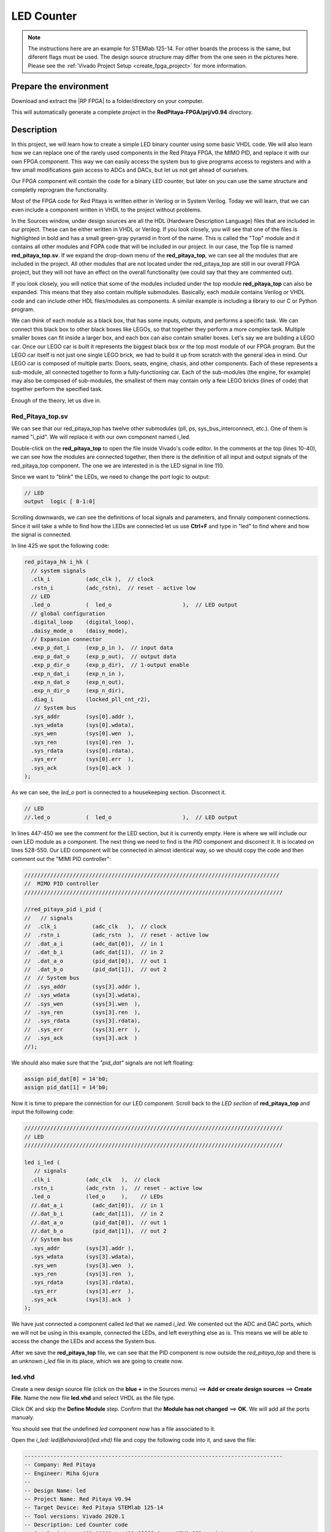 .. _led_counter::


##############
LED Counter
##############

.. note::

    The instructions here are an example for STEMlab 125-14. For other boards the process is the same, but diferent flags must be used. The design source structure may differ from the one seen in the pictures here. Please see the :ref:`Vivado Project Setup <create_fpga_project>` for more information.


Prepare the environment
========================

Download and extract the |RP FPGA| to a folder/directory on your computer.

.. |RP FPGA| raw:: html

   <a href="https://github.com/RedPitaya/RedPitaya-FPGA" target="_blank">Red Pitaya FPGA Git repository</a>


.. tabs::

   .. tab:: Linux

         Open Vivado and in Vivado Tcl Console navigate to the base folder **RedPitaya-FPGA** and make a clean Red Pitaya Vivado project.

        .. code-block:: bash

            . /opt/Xilinx/Vivado/2020.1/settings64.sh
            cd Downloads/
            cd RedPitaya-FPGA/
            make project PRJ=v0.94 MODEL=Z10

        .. figure:: ./../img/Screen9.png
            :width: 50%
            :align: cente


   .. tab:: Windows

        On Windows search for **Vivado HLS 2020.1 Command Prompt** and launch it.

       Using the command line navigate to the extracted folder and make a Vivado project:

       .. code-block:: bash

            cd Downloads/
            cd RedPitaya-FPGA/
            make project PRJ=v0.94 MODEL=Z10

        .. figure:: ./../img/Vivado_HLS_console_windows.png
            :width: 50%
            :align: cente



This will automatically generate a complete project in the **RedPitaya-FPGA/prj/v0.94** directory.


Description
===========

In this project, we will learn how to create a simple LED binary counter using some basic VHDL code. We will also learn how we can replace one of the rarely used components in the Red Pitaya FPGA, the MIMO PID, and replace it with our own FPGA component. This way we can easily access the system bus to give programs access to registers and with a few small modifications gain access to ADCs and DACs, but let us not get ahead of ourselves. 

Our FPGA component will contain the code for a binary LED counter, but later on you can use the same structure and completly reprogram the functionality.

Most of the FPGA code for Red Pitaya is written either in Verilog or in System Verilog. Today we will learn, that we can even include a component written in VHDL to the project without problems.

In the Sources window, under design sources are all the HDL (Hardware Description Language) files that are included in our project. These can be either written in VHDL or Verilog. If you look closely, you will see that one of the files is highlighted in bold and has a small green-gray pyramid in front of the name. This is called the "Top" module and it contains all other modules and FGPA code that will be included in our project. In our case, the Top file is named **red_pitaya_top.sv**. If we expand the drop-down menu of the **red_pitaya_top**, we can see all the modules that are included in the project. All other modules that are not located under the red_pitaya_top are still in our overall FPGA project, but they will not have an effect on the overall functionality (we could say that they are commented out).

.. image:: img/fpga_sources_125-14.png
    :scale: 100%
    :align: center

If you look closely, you will notice that some of the modules included under the top module **red_pitaya_top** can also be expanded. This means that they also contain multiple submodules. Basically, each module contains Verilog or VHDL code and can include other HDL files/modules as components. A similar example is including a library to our C or Python program.

We can think of each module as a black box, that has some inputs, outputs, and performs a specific task. We can connect this black box to other black boxes like LEGOs, so that together they perform  a more complex task. Multiple smaller boxes can fit inside a larger box, and each box can also contain smaller boxes. Let's say we are building a LEGO car. Once our LEGO car is built it represents the biggest black box or the top most module of our FPGA program. But the LEGO car itself is not just one single LEGO brick, we had to build it up from scratch with the general idea in mind. Our LEGO car is composed of multiple parts: Doors, seats, engine, chasis, and other components. Each of these represents a sub-module, all connected together to form a fully-functioning car. Each of the sub-modules (the engine, for example) may also be composed of sub-modules, the smallest of them may contain only a few LEGO bricks (lines of code) that together perform the specified task.

Enough of the theory, let us dive in.


Red_Pitaya_top.sv
------------------

We can see that our red_pitaya_top has twelve other submodules (pll, ps, sys_bus_interconnect, etc.). One of them is named "i_pid". We will replace it with our own component named i_led.

Double-click on the **red_pitaya_top** to open the file inside Vivado's code editor. In the comments at the top (lines 10-40), we can see how the modules are connected together, then there is the definition of all input and output signals of the red_pitaya_top component. The one we are interested in is the LED signal in line 110.

Since we want to "blink" the LEDs, we need to change the port logic to output:

.. code-block:: Verilog

    // LED
    output  logic [ 8-1:0] 

Scrolling downwards, we can see the definitions of local signals and parameters, and finnaly component connections. Since it will take a while to find how the LEDs are connected let us use **Ctrl+F** and type in "led" to find where and how the signal is connected.

In line 425 we spot the following code:

.. code-block:: Verilog

    red_pitaya_hk i_hk (
      // system signals
      .clk_i           (adc_clk ),  // clock
      .rstn_i          (adc_rstn),  // reset - active low
      // LED
      .led_o           (  led_o                      ),  // LED output
      // global configuration
      .digital_loop    (digital_loop),
      .daisy_mode_o    (daisy_mode),
      // Expansion connector
      .exp_p_dat_i     (exp_p_in ),  // input data
      .exp_p_dat_o     (exp_p_out),  // output data
      .exp_p_dir_o     (exp_p_dir),  // 1-output enable
      .exp_n_dat_i     (exp_n_in ),
      .exp_n_dat_o     (exp_n_out),
      .exp_n_dir_o     (exp_n_dir),
      .diag_i          (locked_pll_cnt_r2),
       // System bus
      .sys_addr        (sys[0].addr ),
      .sys_wdata       (sys[0].wdata),
      .sys_wen         (sys[0].wen  ),
      .sys_ren         (sys[0].ren  ),
      .sys_rdata       (sys[0].rdata),
      .sys_err         (sys[0].err  ),
      .sys_ack         (sys[0].ack  )
    );

As we can see, the *led_o* port is connected to a housekeeping section. Disconnect it.

.. code-block:: Verilog

      // LED
      //.led_o           (  led_o                      ),  // LED output

In lines 447-450 we see the comment for the LED section, but it is currently empty. Here is where we will include our own LED module as a component. The next thing we need to find is the *PID* component and disconect it. It is located on lines 528-550. Our LED component will be connected in almost identical way, so we should copy the code and then comment out the "MIMI PID controller":

.. code-block:: Verilog

    ///////////////////////////////////////////////////////////////////////////////
    //  MIMO PID controller
    ////////////////////////////////////////////////////////////////////////////////
    
    //red_pitaya_pid i_pid (
    //   // signals
    //  .clk_i           (adc_clk   ),  // clock
    //  .rstn_i          (adc_rstn  ),  // reset - active low
    //  .dat_a_i         (adc_dat[0]),  // in 1
    //  .dat_b_i         (adc_dat[1]),  // in 2
    //  .dat_a_o         (pid_dat[0]),  // out 1
    //  .dat_b_o         (pid_dat[1]),  // out 2
    //  // System bus
    //  .sys_addr        (sys[3].addr ),
    //  .sys_wdata       (sys[3].wdata),
    //  .sys_wen         (sys[3].wen  ),
    //  .sys_ren         (sys[3].ren  ),
    //  .sys_rdata       (sys[3].rdata),
    //  .sys_err         (sys[3].err  ),
    //  .sys_ack         (sys[3].ack  )
    //);

We should also make sure that the *"pid_dat"* signals are not left floating:

.. code-block:: Verilog

    assign pid_dat[0] = 14'b0;
    assign pid_dat[1] = 14'b0;

Now it is time to prepare the connection for our LED component. Scroll back to the *LED section* of **red_pitaya_top** and input the following code:

.. code-block:: Verilog
    
    ////////////////////////////////////////////////////////////////////////////////
    // LED
    ////////////////////////////////////////////////////////////////////////////////
    
    led i_led (
       // signals
      .clk_i           (adc_clk   ),  // clock
      .rstn_i          (adc_rstn  ),  // reset - active low
      .led_o           (led_o     ),    // LEDs
      //.dat_a_i         (adc_dat[0]),  // in 1
      //.dat_b_i         (adc_dat[1]),  // in 2
      //.dat_a_o         (pid_dat[0]),  // out 1
      //.dat_b_o         (pid_dat[1]),  // out 2
      // System bus
      .sys_addr        (sys[3].addr ),
      .sys_wdata       (sys[3].wdata),
      .sys_wen         (sys[3].wen  ),
      .sys_ren         (sys[3].ren  ),
      .sys_rdata       (sys[3].rdata),
      .sys_err         (sys[3].err  ),
      .sys_ack         (sys[3].ack  )
    );

We have just connected a component called *led* that we named *i_led*. We comented out the ADC and DAC ports, which we will not be using in this example, connected the LEDs, and left everything else as is. This means we will be able to access the change the LEDs and access the System bus.

After we save the **red_pitaya_top** file, we can see that the PID component is now outside the *red_pitaya_top* and there is an unknown *i_led* file in its place, which we are going to create now.

.. image:: img/led_counter_pid_removed.png
    :scale: 100%
    :align: center


led.vhd
--------------

Create a new design source file (click on the **blue +** in the Sources menu) ==> **Add or create design sources** ==> **Create File**.
Name the new file **led.vhd** and select VHDL as the file type.

.. image:: img/led_counter_add_led_vhd.png
    :scale: 100%
    :align: center

Click OK and skip the **Define Module** step. Confirm that the **Module has not changed** ==> **OK**. We will add all the ports manualy.

You should see that the undefined *led* component now has a file associated to it. 

Open the *i_led: led(Behavioral)(led.vhd)* file and copy the following code into it, and save the file:

.. code-block:: VHDL

    --------------------------------------------------------------------------------
    -- Company: Red Pitaya
    -- Engineer: Miha Gjura
    --
    -- Design Name: led
    -- Project Name: Red Pitaya V0.94
    -- Target Device: Red Pitaya STEMlab 125-14
    -- Tool versions: Vivado 2020.1
    -- Description: Led Counter code
    -- Sys Registers: 403_00000 to 403_fffff (uses MIMO PID register space)
    --------------------------------------------------------------------------------
    
    library IEEE;
    use IEEE.STD_LOGIC_1164.all;
    use IEEE.NUMERIC_STD.all;
    
    entity led is
      port (
        clk_i   : in  std_logic;                        -- bus clock 
        rstn_i  : in  std_logic;                        -- bus reset - active low
        led_o   : out std_logic_vector(7 downto 0);     -- led bus
        sys_addr  : in  std_logic_vector(31 downto 0);  -- bus address
        sys_wdata : in  std_logic_vector(31 downto 0);  -- bus write data          
        sys_wen   : in  std_logic;                      -- bus write enable
        sys_ren   : in  std_logic;                      -- bus read enable
        sys_rdata : out std_logic_vector(31 downto 0);  -- bus read data
        sys_err   : out std_logic;                      -- bus error indicator
        sys_ack   : out std_logic                       -- bus acknowledge signal
        );
    end led;
    
    architecture Behavioral of led is
        signal count_speed : unsigned(31 downto 0) := to_unsigned(1, 32);
        signal led_count : unsigned(31 downto 0) := (others => '0');
    
    begin
    
        count: process(clk_i)
        begin 
            if rising_edge(clk_i) then
                if rstn_i = '0' then
                    led_count <= (others => '0');
                else
                    led_count <= led_count + count_speed;
                end if;
            end if;
        end process;
    
        led_o <= std_logic_vector(led_count(31 downto 24));
        
        -- Handling non-connected system signals
        -- sys_ack <= '1';
        sys_err <= '0';
    
        --  Registers, write & control logic
        pbus: process(clk_i)
        begin 
            if rising_edge(clk_i) then
                if rstn_i = '0' then
        
                else
                    sys_ack <= sys_wen or sys_ren;    -- acknowledge transactions
                
    --                if sys_wen='1' then               -- decode address & write registers
    --                    if sys_addr(19 downto 0)=X"00054" then
    --    
    --                    end if;
    --                end if;
                end if;
            end if;
        end process;
    
        -- decode address & read data
        with sys_addr(19 downto 0) select
            sys_rdata <= X"FEEDBACC" when x"00050",   -- ID
                         X"00000000" when others;
    
    end Behavioral;


So, what exactly does the code above do?

The entity contains all the signals that go in and out of our *led* module. These signals enable us to control the LEDs and access the System bus.

.. code-block:: VHDL

    entity led is
      port (
        clk_i   : in  std_logic;                        -- bus clock 
        rstn_i  : in  std_logic;                        -- bus reset - active low
        led_o   : out std_logic_vector(7 downto 0);     -- led bus
        sys_addr  : in  std_logic_vector(31 downto 0);  -- bus address
        sys_wdata : in  std_logic_vector(31 downto 0);  -- bus write data          
        sys_wen   : in  std_logic;                      -- bus write enable
        sys_ren   : in  std_logic;                      -- bus read enable
        sys_rdata : out std_logic_vector(31 downto 0);  -- bus read data
        sys_err   : out std_logic;                      -- bus error indicator
        sys_ack   : out std_logic                       -- bus acknowledge signal
        );
    end led;


In the architecture, we defined two signals. *led_count* contains the value of the counter with initial value of 0 and *count_speed* how fast the counter changes (set to 1).

.. code-block:: VHDL

    architecture Behavioral of led is
        signal count_speed : unsigned(31 downto 0) := to_unsigned(1, 32);
        signal led_count : unsigned(31 downto 0) := (others => '0');
    
    begin


In the *count* process, on each rising edge of the clock signal the *led_count* is increased by *count_speed*. And the upper eight bits are assigned to the *led_o* port.

.. code-block:: VHDL

    count: process(clk_i)
    begin 
        if rising_edge(clk_i) then
            if rstn_i = '0' then
                led_count <= (others => '0');
            else
                led_count <= led_count + count_speed;
            end if;
        end if;
    end process;
    
    led_o <= std_logic_vector(led_count(31 downto 24));


Next, we have connected the *sys_err* signal that we are not using to 0.

.. code-block:: VHDL

    -- Handling non-connected system signals
    -- sys_ack <= '1';
    sys_err <= '0';


This section is not used for this project, but it is an example of how you can change a value of a variable inside the FPGA (write data to FPGA), by writing a value to a specific registry address. Since this module is connected to the PID registry space, we can only use addresses between 403_00000 and 403_fffff, which is why we are only interested in the lower 20 bits of the system address bus. 

.. code-block:: VHDL

    --  Registers, write & control logic
            pbus: process(clk_i)
            begin 
                if rising_edge(clk_i) then
                    if rstn_i = '0' then
            
                    else
                        sys_ack <= sys_wen or sys_ren;    -- acknowledge transactions
                    
        --                if sys_wen='1' then               -- decode address & write registers
        --                    if sys_addr(19 downto 0)=X"00054" then
        --    
        --                    end if;
        --                end if;
                    end if;
                end if;
            end process;

Finaly an example of how to read data from the FPGA. In our case, we implemented a ID into the registry space. We can check whether our FPGA image is loaded, by reading from address 0x40300050, where we should get the value *FEEDBACC* in return.

.. code-block:: VHDL

    -- decode address & read data
    with sys_addr(19 downto 0) select
        sys_rdata <= X"FEEDBACC" when x"00050",   -- ID
                     X"00000000" when others;
    

Generate Bitstream and program the FPGA
-------------------------------------------

We are ready to click on the *Generate Bitstream* button. After successful completion of synthesis, implementation, and bitstream generation, the bit file can be found at **RedPitaya-FPGA\prj\v0.94\project\redpitaya.runs\impl_1\red_pitaya_top.bit**.

Copy the newly generated bit file to the RedPitaya’s **/root** folder using **WinSCP** or type the following commands in the **Linux console** or **Windows Command Prompt**.
Please note that you need to change the forward slashes to backward slashes on Windows.

.. code-block:: shell-session

    cd prj/v0.94/project/redpitaya.runs/impl_1/
    scp red_pitaya_top.bit root@rp-xxxxxx.local:Led_counter.bit

Finally, we are ready to program the FPGA with our own bitstream file located in the **/root/** folder on Red Pitaya. 
To program the FPGA simply execute the following line in the Linux console your Red Pitaya:

.. code-block:: shell-session

    cat /root/Led_counter.bit > /dev/xdevcfg

Now, you should see the LEDs blink in the pattern of a binary counter. Don’t worry, you did not destroy your Red Pitaya. If you want to roll back to the official Red Pitaya FPGA program, run the following command:

.. tabs::

    .. group-tab:: OS version 1.04 or older

        .. code-block:: shell-session

            redpitaya> cat /opt/redpitaya/fpga/fpga_0.94.bit > /dev/xdevcfg

    .. group-tab:: OS version 2.00

        .. code-block:: shell-session

            redpitaya> overlay.sh v0.94

or simply restart your Red Pitaya.


Conclusion
============

In this section we have learned how to create a simple LED counter project in the Red Pitaya's FPGA. We also found out that it does not matter if a specific module/component is written in Verilog or VHDL, because of the "black box" principle that HDL languages use. This project can easily be expanded to include the ADC and DAC, but that is a topic for another time.


Written by Miha Gjura.

Based on Red Pitaya FPGA code and University of Ljubljana Faculty of Electrotechics LNIV `https://lniv.fe.uni-lj.si/redpitaya/`.

This teaching material was created by `Red Pitaya https://www.redpitaya.com/`.

